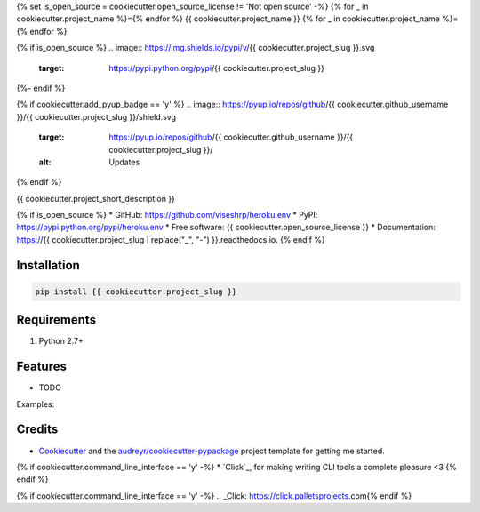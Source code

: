 {% set is_open_source = cookiecutter.open_source_license != 'Not open source' -%}
{% for _ in cookiecutter.project_name %}={% endfor %}
{{ cookiecutter.project_name }}
{% for _ in cookiecutter.project_name %}={% endfor %}

{% if is_open_source %}
.. image:: https://img.shields.io/pypi/v/{{ cookiecutter.project_slug }}.svg
        :target: https://pypi.python.org/pypi/{{ cookiecutter.project_slug }}

.. image:: https://img.shields.io/travis/{{ cookiecutter.github_username }}/{{ cookiecutter.project_slug }}.svg
        :target: https://travis-ci.org/{{ cookiecutter.github_username }}/{{ cookiecutter.project_slug }}

.. image:: https://readthedocs.org/projects/{{ cookiecutter.project_slug | replace("_", "-") }}/badge/?version=latest
        :target: https://{{ cookiecutter.project_slug | replace("_", "-") }}.readthedocs.io/en/latest/?badge=latest
        :alt: Documentation Status

.. image:: https://pepy.tech/badge/{{ cookiecutter.project_slug | replace("_", "-") }}
        :target: https://pepy.tech/project/{{ cookiecutter.project_slug | replace("_", "-") }}
        :alt: Downloads
{%- endif %}

{% if cookiecutter.add_pyup_badge == 'y' %}
.. image:: https://pyup.io/repos/github/{{ cookiecutter.github_username }}/{{ cookiecutter.project_slug }}/shield.svg
     :target: https://pyup.io/repos/github/{{ cookiecutter.github_username }}/{{ cookiecutter.project_slug }}/
     :alt: Updates
{% endif %}


{{ cookiecutter.project_short_description }}

{% if is_open_source %}
* GitHub: https://github.com/viseshrp/heroku.env
* PyPI: https://pypi.python.org/pypi/heroku.env
* Free software: {{ cookiecutter.open_source_license }}
* Documentation: https://{{ cookiecutter.project_slug | replace("_", "-") }}.readthedocs.io.
{% endif %}

Installation
------------
.. code-block:: bash

    pip install {{ cookiecutter.project_slug }}


Requirements
------------

#. Python 2.7+


Features
--------

* TODO

Examples:


Credits
-------

* Cookiecutter_ and the `audreyr/cookiecutter-pypackage`_ project template for getting me started.
{% if cookiecutter.command_line_interface == 'y' -%}
* `Click`_, for making writing CLI tools a complete pleasure <3 {% endif %}

.. _Cookiecutter: https://github.com/audreyr/cookiecutter
.. _`audreyr/cookiecutter-pypackage`: https://github.com/audreyr/cookiecutter-pypackage
{% if cookiecutter.command_line_interface == 'y' -%}
.. _Click: https://click.palletsprojects.com{% endif %}
